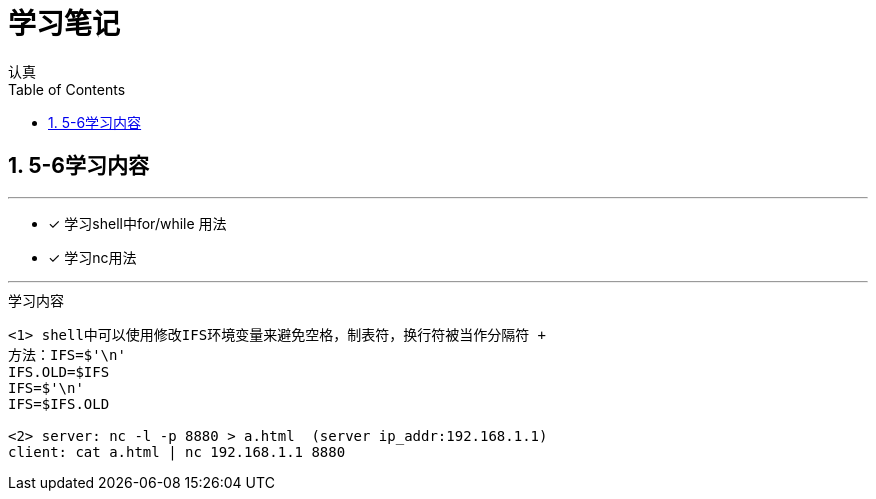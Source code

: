 = 学习笔记
认真
:toc:
:toclevels: 4
:toc-position: left
:source-highlighter: pygments
:icons: font
:sectnums:

== 5-6学习内容

.今日学习计划
***

- [*] 学习shell中for/while 用法
- [*] 学习nc用法


***

.学习内容
....

<1> shell中可以使用修改IFS环境变量来避免空格，制表符，换行符被当作分隔符 +
方法：IFS=$'\n'
IFS.OLD=$IFS
IFS=$'\n'
IFS=$IFS.OLD

<2> server: nc -l -p 8880 > a.html  (server ip_addr:192.168.1.1)
client: cat a.html | nc 192.168.1.1 8880
....

